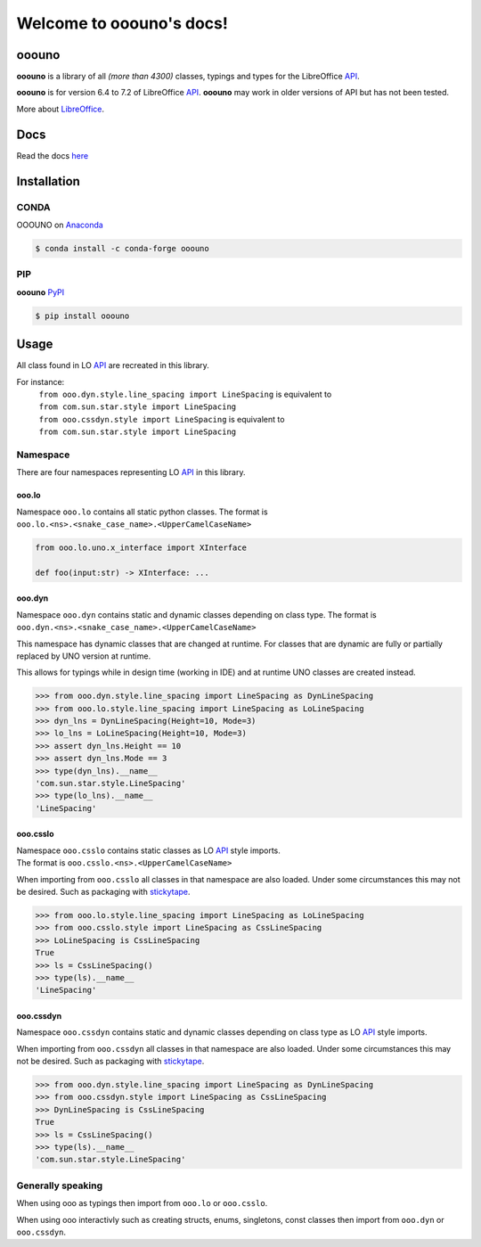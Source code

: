 =========================
Welcome to ooouno's docs!
=========================

|lic| |pver| |pwheel| |github|

ooouno
======

**ooouno** is a library of all *(more than 4300)* classes, typings and types for the LibreOffice `API <https://api.libreoffice.org/docs/idl/ref/namespacecom_1_1sun_1_1star.html>`_.

**ooouno** is for version 6.4 to 7.2 of LibreOffice `API <https://api.libreoffice.org/docs/idl/ref/namespacecom_1_1sun_1_1star.html>`_.
**ooouno** may work in older versions of API but has not been tested.

More about `LibreOffice <https://www.libreoffice.org/>`_.

Docs
====

Read the docs `here <https://python-ooouno.readthedocs.io/>`_

Installation
============

CONDA
-----

OOOUNO on `Anaconda <https://anaconda.org/conda-forge/ooouno>`_

.. code-block:: bash

    $ conda install -c conda-forge ooouno


PIP
---

**ooouno** `PyPI <https://pypi.org/project/ooouno/>`_

.. code-block:: bash

    $ pip install ooouno




Usage
=====

All class found in LO `API <https://api.libreoffice.org/docs/idl/ref/namespacecom_1_1sun_1_1star.html>`_ are recreated in this library.

For instance:
    | ``from ooo.dyn.style.line_spacing import LineSpacing`` is equivalent to
    | ``from com.sun.star.style import LineSpacing``

    | ``from ooo.cssdyn.style import LineSpacing`` is equivalent to
    | ``from com.sun.star.style import LineSpacing``


Namespace
---------

There are four namespaces representing LO `API <https://api.libreoffice.org/docs/idl/ref/namespacecom_1_1sun_1_1star.html>`_ in this library.

ooo.lo
++++++

| Namespace ``ooo.lo`` contains all static python classes. The format is
| ``ooo.lo.<ns>.<snake_case_name>.<UpperCamelCaseName>``

.. code-block:: python

    from ooo.lo.uno.x_interface import XInterface

    def foo(input:str) -> XInterface: ...

ooo.dyn
+++++++

Namespace ``ooo.dyn`` contains static and dynamic classes depending on class type.
The format is ``ooo.dyn.<ns>.<snake_case_name>.<UpperCamelCaseName>``

This namespace has dynamic classes that are changed at runtime.
For classes that are dynamic are fully or partially replaced by UNO version at runtime.

This allows for typings while in design time (working in IDE) and at runtime UNO classes are created instead.

.. code-block:: python

    >>> from ooo.dyn.style.line_spacing import LineSpacing as DynLineSpacing
    >>> from ooo.lo.style.line_spacing import LineSpacing as LoLineSpacing
    >>> dyn_lns = DynLineSpacing(Height=10, Mode=3)
    >>> lo_lns = LoLineSpacing(Height=10, Mode=3)
    >>> assert dyn_lns.Height == 10
    >>> assert dyn_lns.Mode == 3
    >>> type(dyn_lns).__name__
    'com.sun.star.style.LineSpacing'
    >>> type(lo_lns).__name__
    'LineSpacing'
    

ooo.csslo
+++++++++

| Namespace ``ooo.csslo`` contains static classes as LO `API <https://api.libreoffice.org/docs/idl/ref/namespacecom_1_1sun_1_1star.html>`_ style imports.
| The format is ``ooo.csslo.<ns>.<UpperCamelCaseName>``

When importing from ``ooo.csslo`` all classes in that namespace are also loaded.
Under some circumstances this may not be desired. Such as packaging with `stickytape <https://pypi.org/project/stickytape/>`_.

.. code-block:: python

    >>> from ooo.lo.style.line_spacing import LineSpacing as LoLineSpacing
    >>> from ooo.csslo.style import LineSpacing as CssLineSpacing
    >>> LoLineSpacing is CssLineSpacing
    True
    >>> ls = CssLineSpacing()
    >>> type(ls).__name__
    'LineSpacing'

ooo.cssdyn
++++++++++

Namespace ``ooo.cssdyn`` contains static and dynamic classes depending on class type as LO `API <https://api.libreoffice.org/docs/idl/ref/namespacecom_1_1sun_1_1star.html>`_ style imports.

When importing from ``ooo.cssdyn`` all classes in that namespace are also loaded.
Under some circumstances this may not be desired. Such as packaging with `stickytape <https://pypi.org/project/stickytape/>`_.

.. code-block:: python

    >>> from ooo.dyn.style.line_spacing import LineSpacing as DynLineSpacing
    >>> from ooo.cssdyn.style import LineSpacing as CssLineSpacing
    >>> DynLineSpacing is CssLineSpacing
    True
    >>> ls = CssLineSpacing()
    >>> type(ls).__name__
    'com.sun.star.style.LineSpacing'


Generally speaking
------------------

When using ooo as typings then import from ``ooo.lo`` or ``ooo.csslo``.

When using ooo interactivly such as creating structs, enums, singletons, const classes then
import from ``ooo.dyn`` or ``ooo.cssdyn``.


.. |lic| image:: https://img.shields.io/github/license/Amourspirit/python-ooouno
    :alt: License Apache

.. |pver| image:: https://img.shields.io/pypi/pyversions/ooouno
    :alt: PyPI - Python Version

.. |pwheel| image:: https://img.shields.io/pypi/wheel/ooouno
    :alt: PyPI - Wheel

.. |github| image:: https://img.shields.io/badge/GitHub-100000?style=plastic&logo=github&logoColor=white
    :target: https://github.com/Amourspirit/python-ooouno
    :alt: Github
